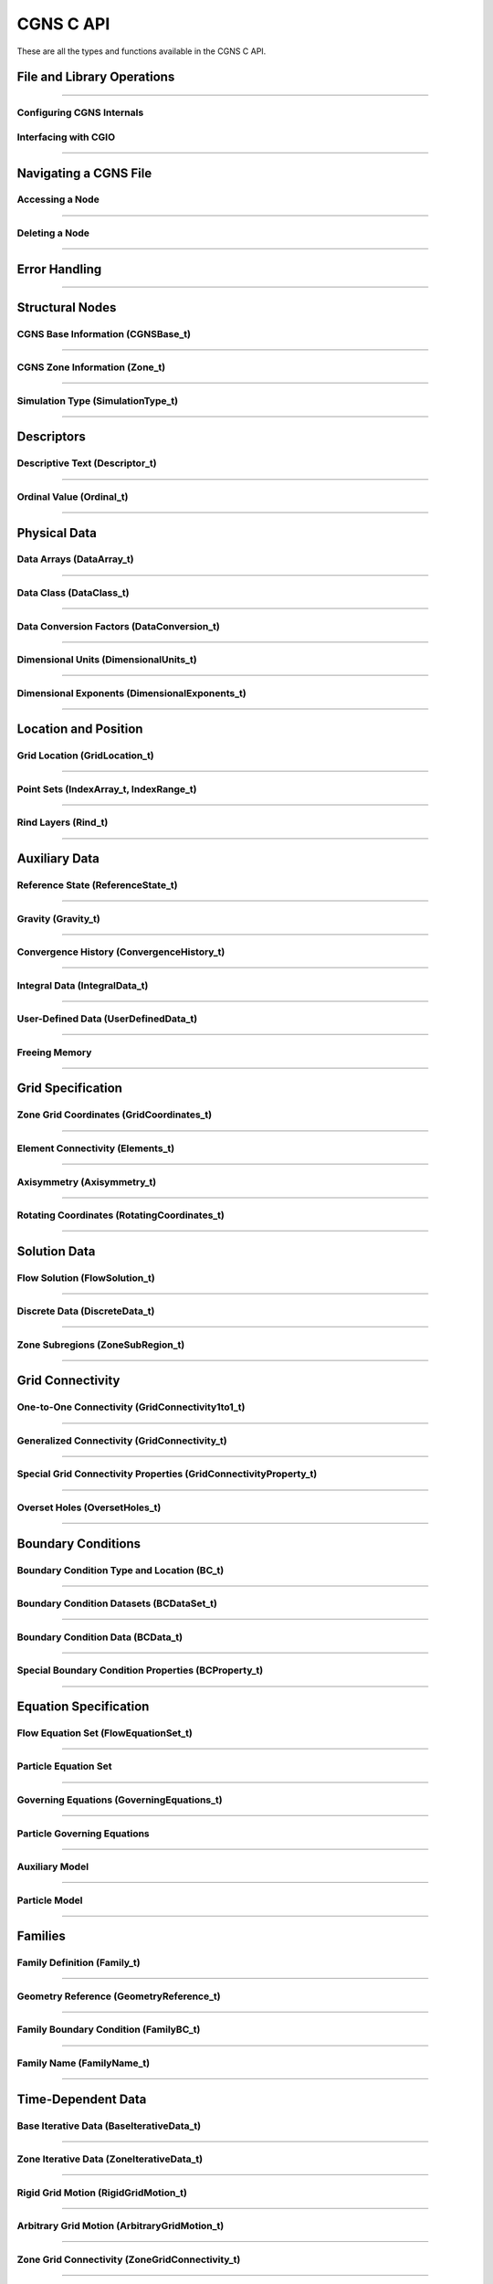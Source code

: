 .. _cgns_api_c-ref:

###############
CGNS C API
###############

These are all the types and functions available in the CGNS C API.

.. _CGNSFile-ref:

******************************************
File and Library Operations
******************************************

.. doxygengroup:: CGNSFile
    :content-only:

------

.. _CGNSInternals-ref:

Configuring CGNS Internals
________________________________________________

.. doxygengroup:: CGNSInternals_FNC_CG_CONFIG
    :content-only:
..
  Keep the reference order to be after CGNSInternals_FNC_CG_CONFIG
..

.. doxygengroup:: CGNSInternals
    :content-only:

.. _CGNSInterfaceCGIO-ref:

Interfacing with CGIO
____________________________________________
.. doxygengroup:: CGNSInterfaceCGIO
    :content-only:

------

**********************
Navigating a CGNS File
**********************

.. _AccessingANode-ref:

Accessing a Node
____________________________________________
.. doxygengroup:: AccessingANode
    :content-only:

.. doxygenpage:: CGNS_Navigation_Ill
    :content-only:

------

.. _DeletingANode-ref:

Deleting a Node
____________________________________________
.. doxygengroup:: DeletingANode
    :content-only:

------

.. _errorhandling-ref:

**********************
Error Handling
**********************

.. doxygengroup:: ErrorHandling
    :content-only:

------

**********************
Structural Nodes
**********************

.. _CGNSBaseInformation-ref: 

CGNS Base Information (CGNSBase_t)
____________________________________________
.. doxygengroup:: CGNSBaseInformation
    :content-only:

------

.. _CGNSZoneInformation-ref: 

CGNS Zone Information (Zone_t)
____________________________________________
.. doxygengroup:: CGNSZoneInformation
    :content-only:

------

.. _SimulationType-ref: 

Simulation Type (SimulationType_t)
____________________________________________
.. doxygengroup:: SimulationType
    :content-only:

------

**********************
Descriptors
**********************

.. _DescriptiveText-ref:

Descriptive Text (Descriptor_t)
____________________________________________
.. doxygengroup:: DescriptiveText
    :content-only:

------

.. _OrdinalValue-ref:

Ordinal Value (Ordinal_t)
____________________________________________
.. doxygengroup:: OrdinalValue
    :content-only:

------

**********************
Physical Data
**********************

.. _DataArrays-ref:

Data Arrays (DataArray_t)
____________________________________________
.. doxygengroup:: DataArrays
    :content-only:

------

.. _DataClass-ref:

Data Class (DataClass_t)
____________________________________________
.. doxygengroup:: DataClass
    :content-only:

------

.. _DataConversionFactors-ref:

Data Conversion Factors (DataConversion_t)
____________________________________________
.. doxygengroup:: DataConversionFactors
    :content-only:

------

.. _DimensionalUnits-ref:

Dimensional Units (DimensionalUnits_t)
____________________________________________
.. doxygengroup::  DimensionalUnits
    :content-only:

------

.. _DimensionalExponents-ref:

Dimensional Exponents (DimensionalExponents_t)
_________________________________________________________________
.. doxygengroup::  DimensionalExponents
    :content-only:

------

**********************
Location and Position
**********************

.. _GridLocation-ref:

Grid Location (GridLocation_t)
____________________________________________
.. doxygengroup:: GridLocation
    :content-only:

------

.. _PointSets-ref:

Point Sets (IndexArray_t, IndexRange_t)
____________________________________________
.. doxygengroup:: PointSets
    :content-only:

------

.. _RindLayers-ref:

Rind Layers (Rind_t)
____________________________________________
.. doxygengroup:: RindLayers
    :content-only:

------

**********************
Auxiliary Data
**********************

.. _ReferenceState-ref:

Reference State (ReferenceState_t)
____________________________________________
.. doxygengroup:: ReferenceState
    :content-only:

------

.. _Gravity-ref:

Gravity (Gravity_t)
______________________
.. doxygengroup:: Gravity
    :content-only:

------

.. _ConvergenceHistory-ref:

Convergence History (ConvergenceHistory_t)
____________________________________________
.. doxygengroup:: ConvergenceHistory
    :content-only:

------

.. _IntegralData-ref:

Integral Data (IntegralData_t)
____________________________________________
.. doxygengroup:: IntegralData
    :content-only:

------

.. _UserDefinedData-ref:

User-Defined Data (UserDefinedData_t)
____________________________________________
.. doxygengroup:: UserDefinedData
    :content-only:

------

.. _FreeingMemory-ref:

Freeing Memory
____________________________________________
.. doxygengroup:: FreeingMemory
    :content-only:

------

**********************
Grid Specification
**********************

.. _ZoneGridCoordinates-ref:

Zone Grid Coordinates (GridCoordinates_t)
____________________________________________
.. doxygengroup:: ZoneGridCoordinates
    :content-only:

------

.. _ElementConnectivity-ref:

Element Connectivity (Elements_t)
____________________________________________
.. doxygengroup:: ElementConnectivity
    :content-only:

------

.. _Axisymmetry-ref:

Axisymmetry (Axisymmetry_t)
____________________________________________
.. doxygengroup:: Axisymmetry
    :content-only:

------

.. _Rotating-ref:

Rotating Coordinates (RotatingCoordinates_t)
____________________________________________
.. doxygengroup:: RotatingCoordinates
    :content-only:

------

**********************
Solution Data
**********************

.. _FlowSolution-ref:

Flow Solution (FlowSolution_t)
____________________________________________
.. doxygengroup:: FlowSolution
    :content-only:

------

.. _DiscreteData-ref:

Discrete Data (DiscreteData_t)
____________________________________________
.. doxygengroup:: DiscreteData
    :content-only:

------

.. _ZoneSubregions-ref:

Zone Subregions (ZoneSubRegion_t)
____________________________________________
.. doxygengroup:: ZoneSubregions
    :content-only:

------

**********************
Grid Connectivity
**********************

.. _OneToOneConnectivity-ref:

One-to-One Connectivity (GridConnectivity1to1_t)
_________________________________________________________________
.. doxygengroup:: OneToOneConnectivity
    :content-only:

------

.. _GeneralizedConnectivity-ref:

Generalized Connectivity (GridConnectivity_t)
_________________________________________________________________
.. doxygengroup:: GeneralizedConnectivity
    :content-only:

------

.. _SpecialGridConnectivityProperty-ref:

Special Grid Connectivity Properties (GridConnectivityProperty_t)
_________________________________________________________________
.. doxygengroup:: SpecialGridConnectivityProperty
    :content-only:

------

.. _OversetHoles-ref:

Overset Holes (OversetHoles_t)
____________________________________________
.. doxygengroup:: OversetHoles
    :content-only:

------

**********************
Boundary Conditions
**********************

.. _BoundaryConditionType-ref:

Boundary Condition Type and Location (BC_t)
____________________________________________
.. doxygengroup:: BoundaryConditionType
    :content-only:

------

.. _BoundaryConditionDatasets-ref:

Boundary Condition Datasets (BCDataSet_t)
____________________________________________
.. doxygengroup:: BoundaryConditionDatasets
    :content-only:

------

.. _BCData-ref:

Boundary Condition Data (BCData_t)
____________________________________________
.. doxygengroup:: BCData
    :content-only:

------

.. _SpecialBoundaryConditionProperty-ref:

Special Boundary Condition Properties (BCProperty_t)
_________________________________________________________________
.. doxygengroup:: SpecialBoundaryConditionProperty
    :content-only:

------

**********************
Equation Specification
**********************

.. _FlowEquationSet-ref:

Flow Equation Set (FlowEquationSet_t)
____________________________________________
.. doxygengroup:: FlowEquationSet
    :content-only:

------

.. _ParticleEquationSet-ref:

Particle Equation Set
________________________________________________

.. raw:: html

   <i>Node</i>: <code>ParticleEquationSet_t</code>
              (<a href="../../SIDS/particles.html#ParticleEquationSet">SIDS</a>,
               <a href="../../FMM/nodes.html#ParticleEquationSet">File Mapping</a>)
   <br><br>

.. doxygengroup:: ParticleEquationSet
    :content-only:

------

.. _GoverningEquations-ref:

Governing Equations (GoverningEquations_t)
____________________________________________
.. doxygengroup:: GoverningEquations
    :content-only:

------

.. _ParticleGoverningEquations-ref:

Particle Governing Equations
________________________________________________

.. doxygengroup:: ParticleGoverningEquations
    :content-only:

------

.. _AuxiliaryModel-ref:

Auxiliary Model
____________________________________________
.. doxygengroup:: AuxiliaryModel
    :content-only:

------

.. _ParticleModel-ref:

Particle Model
________________________________________________

.. doxygengroup:: ParticleModel
    :content-only:

------

**********************
Families
**********************

.. _CGNSFamilyDefinition-ref:

Family Definition (Family_t)
____________________________________________
.. doxygengroup:: CGNSFamilyDefinition
    :content-only:

------

.. _CGNSGeometry-ref:

Geometry Reference (GeometryReference_t)
____________________________________________
.. doxygengroup:: CGNSGeometryReference
    :content-only:

------

.. _CGNSFamilyBoundaryCondition-ref:

Family Boundary Condition (FamilyBC_t)
____________________________________________
.. doxygengroup:: CGNSFamilyBoundaryCondition
    :content-only:

------

.. _FamilyName-ref:

Family Name (FamilyName_t)
____________________________________________
.. doxygengroup:: FamilyName
    :content-only:

------

**********************
Time-Dependent Data
**********************

.. _BaseIterativeData-ref:

Base Iterative Data (BaseIterativeData_t)
____________________________________________
.. doxygengroup:: BaseIterativeData
    :content-only:

------

.. _ZoneIterativeData-ref:

Zone Iterative Data (ZoneIterativeData_t)
____________________________________________
.. doxygengroup:: ZoneIterativeData
    :content-only:

------

.. _RigidGridMotion-ref:

Rigid Grid Motion (RigidGridMotion_t)
____________________________________________
.. doxygengroup:: RigidGridMotion
    :content-only:

------

.. _ArbitraryGridMotion-ref:

Arbitrary Grid Motion (ArbitraryGridMotion_t)
________________________________________________
.. doxygengroup:: ArbitraryGridMotion
    :content-only:

------

.. _ZoneGridConnectivity-ref:

Zone Grid Connectivity (ZoneGridConnectivity_t)
________________________________________________
.. doxygengroup:: ZoneGridConnectivity
    :content-only:

------

**********************
Links
**********************

.. _Links-ref:

.. doxygengroup:: Links
    :content-only:


**********************
Particle Specification
**********************

.. _ParticleZoneInformation-ref:


Particle Zone Information
________________________________________________

.. note::
   When a CGNS file is opened via the cg_open() MLL function, the particle zones are sorted
   alphanumerically by name (the creation order is ignored/discarded). It is considered good
   standard practice to always choose particle names to be alphabetically increasing.
   For example, Particle0001, Particle0002, etc. is appropriate for up to 9999 particles.

.. doxygengroup:: ParticleZoneInformation
    :content-only:

------

.. _ParticleIterative-ref:

Particle Iterative Data
________________________________________________

.. doxygengroup:: ParticleIterativeData
    :content-only:

------

.. _ParticleCoordinates-ref:

Particle Coordinates
________________________________________________

.. doxygengroup:: ParticleCoordinates
    :content-only:

------

.. _ParticleSolution-ref:

Particle Solution
________________________________________________

.. doxygengroup:: ParticleSolution
    :content-only:

------

.. _ParticleSolutionData-ref:

Particle Solution Data
________________________________________________

.. doxygengroup:: ParticleSolutionData
    :content-only:




